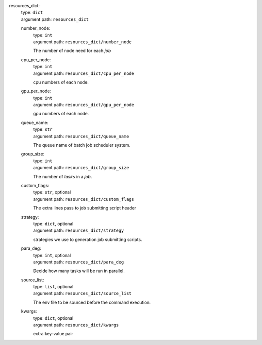 resources_dict: 
    | type: ``dict``
    | argument path: ``resources_dict``

    number_node: 
        | type: ``int``
        | argument path: ``resources_dict/number_node``

        The number of node need for each `job`

    cpu_per_node: 
        | type: ``int``
        | argument path: ``resources_dict/cpu_per_node``

        cpu numbers of each node.

    gpu_per_node: 
        | type: ``int``
        | argument path: ``resources_dict/gpu_per_node``

        gpu numbers of each node.

    queue_name: 
        | type: ``str``
        | argument path: ``resources_dict/queue_name``

        The queue name of batch job scheduler system.

    group_size: 
        | type: ``int``
        | argument path: ``resources_dict/group_size``

        The number of `tasks` in a `job`.

    custom_flags: 
        | type: ``str``, optional
        | argument path: ``resources_dict/custom_flags``

        The extra lines pass to job submitting script header

    strategy: 
        | type: ``dict``, optional
        | argument path: ``resources_dict/strategy``

        strategies we use to generation job submitting scripts.

    para_deg: 
        | type: ``int``, optional
        | argument path: ``resources_dict/para_deg``

        Decide how many tasks will be run in parallel.

    source_list: 
        | type: ``list``, optional
        | argument path: ``resources_dict/source_list``

        The env file to be sourced before the command execution.

    kwargs: 
        | type: ``dict``, optional
        | argument path: ``resources_dict/kwargs``

        extra key-value pair

